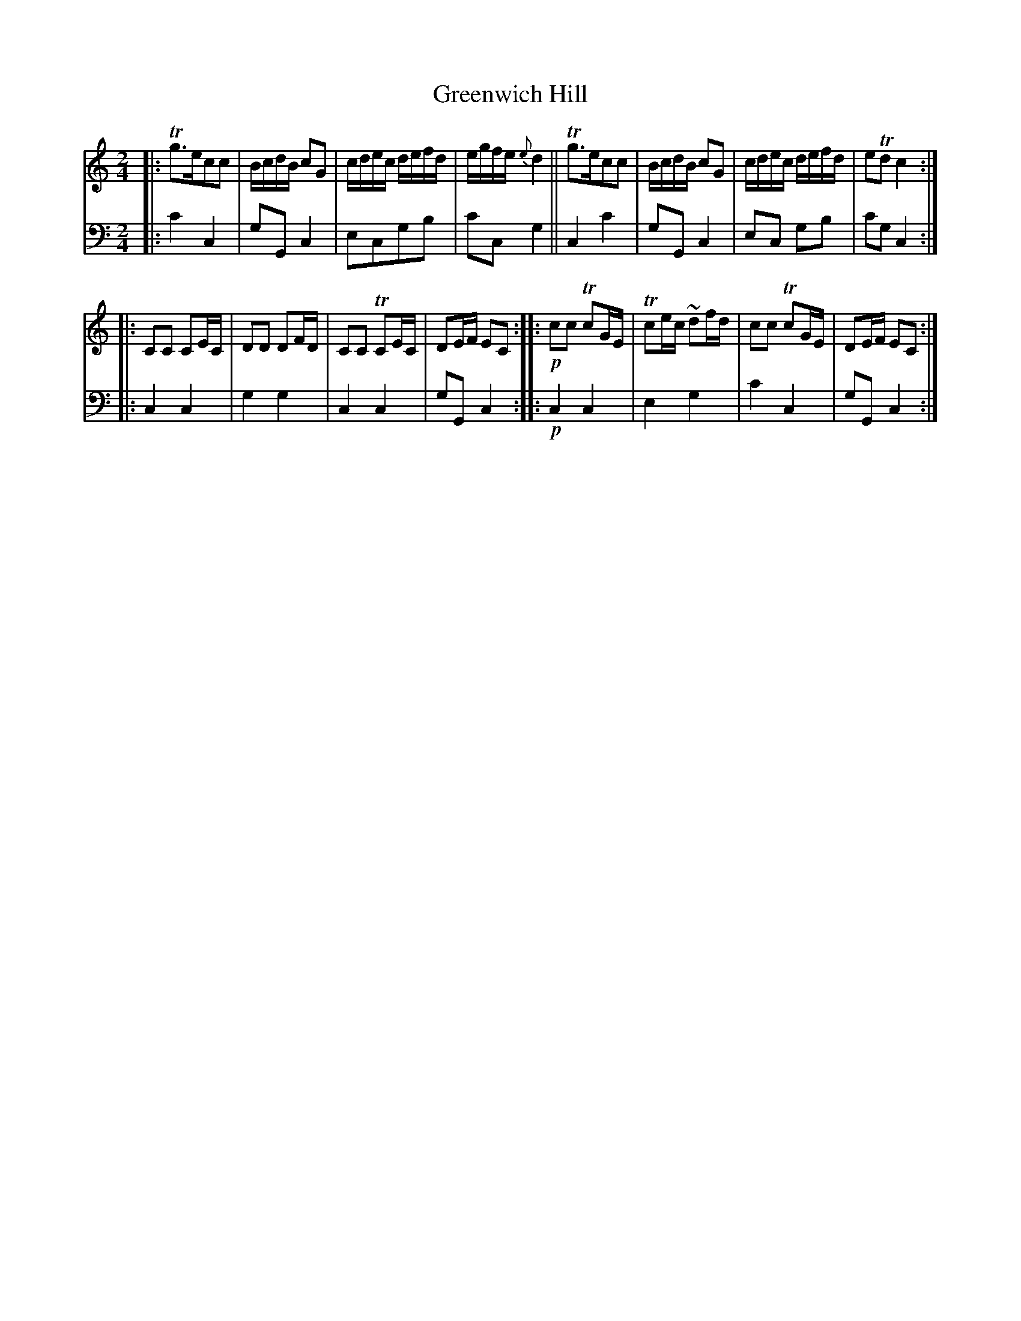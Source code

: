 X: 2341
T: Greenwich Hill
%R: march, polka
B: Niel Gow & Sons "A Second Collection of Strathspey Reels, etc." v.2 p.34 #1
Z: 2022 John Chambers <jc:trillian.mit.edu>
M: 2/4
L: 1/16
K: C
% - - - - - - - - - -
V: 1 staves=2
|:\
Tg3ec2c2 | BcdB c2G2 | cdec defd | egfe {e}d4 ||\
Tg3ec2c2 | BcdB c2G2 | cdec defd | e2Td2 c4 :|
|:\
C2C2 C2EC | D2D2 D2FD | C2C2 TC2EC | D2EF E2C2 ::\
!p!c2c2 Tc2GE | Tc2ec ~d2fd | c2c2 Tc2GE | D2EF E2C2 :|
% - - - - - - - - - -
% Voice 2 preserves the staff layout in the book.
V: 2 clef=bass middle=d
|: c'4 c4 | g2G2 c4 | e2c2g2b2 | c'2c2 g4 || c4 c'4 | g2G2 c4 | e2c2 g2b2 | c'2g2 c4 :|
|: c4 c4 | g4 g4 | c4 c4 | g2G2 c4 :: !p!c4 c4 | e4 g4 | c'4 c4 | g2G2 c4 :|
